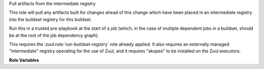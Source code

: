 Pull artifacts from the intermediate registry

This role will pull any artifacts built for changes ahead of this
change which have been placed in an intermediate registry into the
buildset registry for this buildset.

Run this in a trusted pre-playbook at the start of a job (which, in
the case of multiple dependent jobs in a buildset, should be at the
root of the job dependency graph).

This requires the :zuul:role:`run-buildset-registry` role already
applied.  It also requires an externally managed "intermediate"
registry operating for the use of Zuul, and it requires "skopeo" to be
installed on the Zuul executors.

**Role Variables**

.. zuul:rolevar:: buildset_registry

   Information about the registry, as returned by
   :zuul:role:`run-buildset-registry`.

   .. zuul:rolevar:: host

      The host (IP address) of the registry.

   .. zuul:rolevar:: port

      The port on which the registry is listening.

   .. zuul:rolevar:: username

      The username used to access the registry via HTTP basic auth.

   .. zuul:rolevar:: password

      The password used to access the registry via HTTP basic auth.

   .. zuul:rolevar:: cert

      The (self-signed) certificate used by the registry.

.. zuul:rolevar:: intermediate_registry

   Information about the registry.  This is expected to be provided as
   a secret.

   .. zuul:rolevar:: host

      The host (IP address) of the registry.

   .. zuul:rolevar:: port

      The port on which the registry is listening.

   .. zuul:rolevar:: username

      The username used to access the registry via HTTP basic auth.

   .. zuul:rolevar:: password

      The password used to access the registry via HTTP basic auth.

